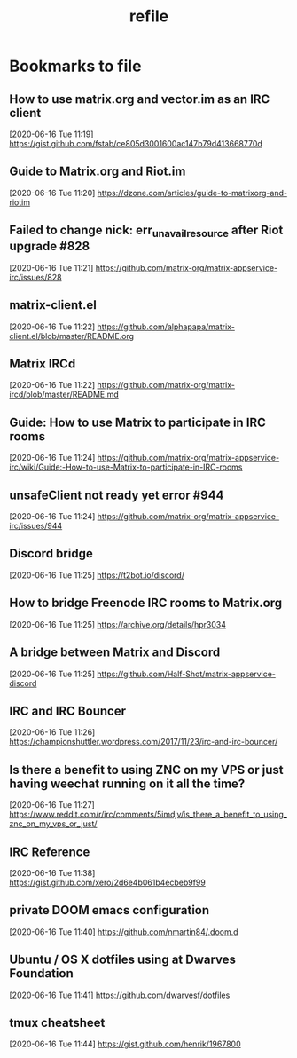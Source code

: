 #+TITLE: refile

* Bookmarks to file
** How to use matrix.org and vector.im as an IRC client
[2020-06-16 Tue 11:19]
https://gist.github.com/fstab/ce805d3001600ac147b79d413668770d
** Guide to Matrix.org and Riot.im
[2020-06-16 Tue 11:20]
https://dzone.com/articles/guide-to-matrixorg-and-riotim
** Failed to change nick: err_unavailresource after Riot upgrade #828
[2020-06-16 Tue 11:21]
https://github.com/matrix-org/matrix-appservice-irc/issues/828
** matrix-client.el
[2020-06-16 Tue 11:22]
https://github.com/alphapapa/matrix-client.el/blob/master/README.org
** Matrix IRCd
[2020-06-16 Tue 11:22]
https://github.com/matrix-org/matrix-ircd/blob/master/README.md
** Guide: How to use Matrix to participate in IRC rooms
[2020-06-16 Tue 11:24]
https://github.com/matrix-org/matrix-appservice-irc/wiki/Guide:-How-to-use-Matrix-to-participate-in-IRC-rooms
** unsafeClient not ready yet error #944
[2020-06-16 Tue 11:24]
https://github.com/matrix-org/matrix-appservice-irc/issues/944
** Discord bridge
[2020-06-16 Tue 11:25]
https://t2bot.io/discord/
** How to bridge Freenode IRC rooms to Matrix.org
[2020-06-16 Tue 11:25]
https://archive.org/details/hpr3034
** A bridge between Matrix and Discord
[2020-06-16 Tue 11:25]
https://github.com/Half-Shot/matrix-appservice-discord
** IRC and IRC Bouncer
[2020-06-16 Tue 11:26]
https://championshuttler.wordpress.com/2017/11/23/irc-and-irc-bouncer/
** Is there a benefit to using ZNC on my VPS or just having weechat running on it all the time?
[2020-06-16 Tue 11:27]
https://www.reddit.com/r/irc/comments/5imdjv/is_there_a_benefit_to_using_znc_on_my_vps_or_just/
** IRC Reference
[2020-06-16 Tue 11:38]
https://gist.github.com/xero/2d6e4b061b4ecbeb9f99
** private DOOM emacs configuration
[2020-06-16 Tue 11:40]
https://github.com/nmartin84/.doom.d
** Ubuntu / OS X dotfiles using at Dwarves Foundation
[2020-06-16 Tue 11:41]
https://github.com/dwarvesf/dotfiles
** tmux cheatsheet
[2020-06-16 Tue 11:44]
https://gist.github.com/henrik/1967800

